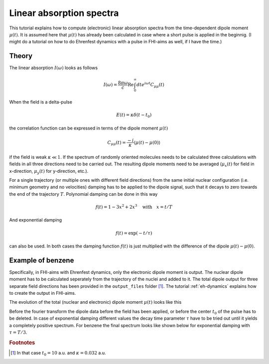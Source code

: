 .. _abs-spectrum:
#########################
Linear absorption spectra
#########################

This tutorial explains how to compute (electronic) linear absorption spectra from the time-dependent dipole moment :math:`\mu (t)`. It is assumed here that :math:`\mu (t)` has already been calculated in case where a short pulse is applied in the beginnig. (I might do a tutorial on how to do Ehrenfest dynamics with a pulse in FHI-aims as well, if I have the time.)

******
Theory
******
The linear absorption :math:`I(\omega)` looks as follows

.. math::
        I(\omega) = \frac{8 \pi \omega}{c} \text{Re} \int_0^\infty dt e^{i \omega t} C_{\mu \mu} (t)

When the field is a delta-pulse 

.. math::
   E(t) = \kappa \delta (t - t_0)

the correlation function can be expressed in terms of the dipole moment :math:`\mu(t)`

.. math::
   C_{\mu \mu} (t) = \frac{-i}{\kappa} \langle \mu(t) - \mu(0) \rangle

if the field is weak :math:`\kappa \ll 1`. If the spectrum of randomly oriented molecules needs to be calculated three calculations with fields in all three directions need to be carried out. The resulting dipole moments need to be averaged (:math:`\mu_x(t)` for field in x-direction, :math:`\mu_y(t)` for y-direction, etc.).

For a single trajectory (or multiple ones with different field directions) from the same initial nuclear configuration (i.e. minimum geometry and no velocities) damping has to be applied to the dipole signal, such that it decays to zero towards the end of the trajectory :math:`T`. Polynomial damping can be done in this way

.. math::
   f(t) = 1 - 3x^2 + 2x^3 \quad \text{with} \quad x = t/T

And exponential damping 

.. math::
   f(t) = \exp (-t / \tau)

can also be used. In both cases the damping function :math:`f(t)` is just multiplied with the difference of the dipole :math:`\mu(t) - \mu(0)`. 

*******************
Example of benzene
*******************

Specifically, in FHI-aims with Ehrenfest dynamics, only the electronic dipole moment is output. The nuclear dipole moment has to be calculated seperately from the trajectory of the nuclei and added to it. The total dipole output for three separate field directions has been provided in the ``output_files`` folder [#f1]_. The tutorial :ref:`eh-dynamics` explains how to create the output in FHI-aims.

The evolution of the total (nuclear and electronic) dipole moment :math:`\mu (t)` looks like this

.. image:: Images/dipole_damping.png
   :scale: 40%

Before the fourier transform the dipole data before the field has been applied, or before the center :math:`t_0` of the pulse has to be deleted. In case of exponential damping different values the decay time parameter :math:`\tau` have to be tried out until it yields a completely positive spectrum. For benzene the final spectrum looks like shown below for exponential damping with :math:`\tau = T/3`.

.. image:: Images/best_spectrum.png
   :scale: 50%

.. rubric:: Footnotes

.. [#f1] In that case :math:`t_0 = 10` a.u. and :math:`\kappa = 0.032` a.u.
